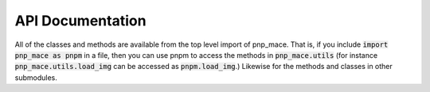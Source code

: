 API Documentation
=================

All of the classes and methods are available from the top level import of pnp_mace.  That is, if you include :code:`import pnp_mace as pnpm` in a file, then you can use pnpm to access the methods in :code:`pnp_mace.utils` (for instance :code:`pnp_mace.utils.load_img` can be accessed as :code:`pnpm.load_img`.)  Likewise for the methods and classes in other submodules.

.. autosummary::
   :toctree: _autosummary
   :template: package.rst
   :caption: API Reference
   :recursive:

   pnp_mace.pnpadmm
   pnp_mace.equilibriumproblem
   pnp_mace.agent
   pnp_mace.forwardagent
   pnp_mace.prioragent
   pnp_mace.utils
   pnp_mace

